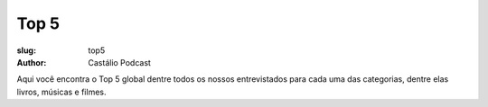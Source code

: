 Top 5
=====
:slug: top5
:author: Castálio Podcast

Aqui você encontra o Top 5 global dentre todos os nossos entrevistados para
cada uma das categorias, dentre elas livros, músicas e filmes.

.. top5best::
